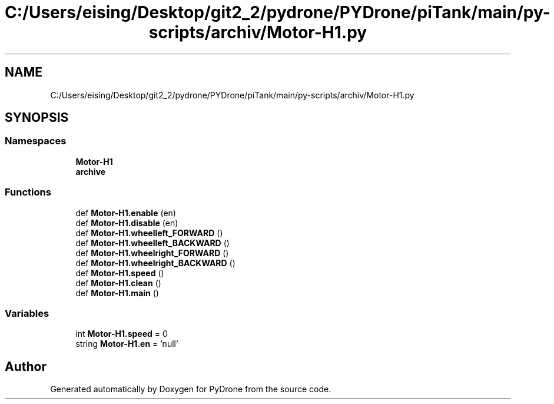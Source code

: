 .TH "C:/Users/eising/Desktop/git2_2/pydrone/PYDrone/piTank/main/py-scripts/archiv/Motor-H1.py" 3 "Tue Oct 22 2019" "Version 1.0" "PyDrone" \" -*- nroff -*-
.ad l
.nh
.SH NAME
C:/Users/eising/Desktop/git2_2/pydrone/PYDrone/piTank/main/py-scripts/archiv/Motor-H1.py
.SH SYNOPSIS
.br
.PP
.SS "Namespaces"

.in +1c
.ti -1c
.RI " \fBMotor\-H1\fP"
.br
.ti -1c
.RI " \fBarchive\fP"
.br
.in -1c
.SS "Functions"

.in +1c
.ti -1c
.RI "def \fBMotor\-H1\&.enable\fP (en)"
.br
.ti -1c
.RI "def \fBMotor\-H1\&.disable\fP (en)"
.br
.ti -1c
.RI "def \fBMotor\-H1\&.wheelleft_FORWARD\fP ()"
.br
.ti -1c
.RI "def \fBMotor\-H1\&.wheelleft_BACKWARD\fP ()"
.br
.ti -1c
.RI "def \fBMotor\-H1\&.wheelright_FORWARD\fP ()"
.br
.ti -1c
.RI "def \fBMotor\-H1\&.wheelright_BACKWARD\fP ()"
.br
.ti -1c
.RI "def \fBMotor\-H1\&.speed\fP ()"
.br
.ti -1c
.RI "def \fBMotor\-H1\&.clean\fP ()"
.br
.ti -1c
.RI "def \fBMotor\-H1\&.main\fP ()"
.br
.in -1c
.SS "Variables"

.in +1c
.ti -1c
.RI "int \fBMotor\-H1\&.speed\fP = 0"
.br
.ti -1c
.RI "string \fBMotor\-H1\&.en\fP = 'null'"
.br
.in -1c
.SH "Author"
.PP 
Generated automatically by Doxygen for PyDrone from the source code\&.
